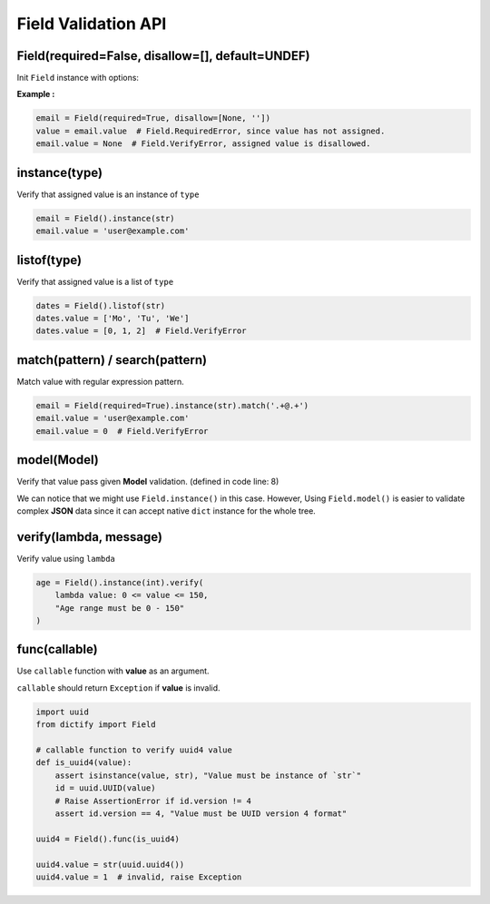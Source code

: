 Field Validation API
====================

Field(required=False, disallow=[], default=UNDEF)
*************************************************
Init ``Field`` instance with options:

.. raw:: html

    <style>
    table[el="field"] td.center {
        text-align: center;
    }
    table[el="field"] code {
        color: blue;
        vertical-align: middle;
    }
    </style>

    <table el="field" class="bits-ui" style="margin-bottom: 2rem;">
        <thead>
            <tr><th>Option</th><th>Type</th><th>Default</th><th>Description</th>
        </thead>
        <tbody>
            <tr>
                <td class="center">required</td>
                <td class="center">bool</td>
                <td class="center">False</td>
                <td>
                    If set to <code>True</code>, getting value from the field
                    without value assinged will raise <code>Field.RequiredError</code>
                </td>
            </tr>
            <tr>
                <td class="center">disallow</td>
                <td class="center">list</td>
                <td class="center">[]</td>
                <td>
                    List of disallow value. Raise <code>Field.VerifyError</code>
                    if disallowed value is assinged.
                </td>
            </tr>
            <tr>
                <td class="center">default</td>
                <td class="center">Any</td>
                <td class="center">UNDEF</td>
                <td>
                    Default value when creating Field or call
                    <code>Field.reset()</code>
                </td>
            </tr>
        </tbody>
    </table>

**Example :**

.. code-block:: python

    email = Field(required=True, disallow=[None, ''])
    value = email.value  # Field.RequiredError, since value has not assigned.
    email.value = None  # Field.VerifyError, assigned value is disallowed.

instance(type)
**************
Verify that assigned value is an instance of ``type``

.. code-block:: python
    
    email = Field().instance(str)
    email.value = 'user@example.com'

listof(type)
************
Verify that assigned value is a list of ``type``

.. code-block:: python

    dates = Field().listof(str)
    dates.value = ['Mo', 'Tu', 'We']
    dates.value = [0, 1, 2]  # Field.VerifyError

match(pattern) / search(pattern)
********************************
Match value with regular expression pattern.

.. code-block:: python

    email = Field(required=True).instance(str).match('.+@.+')
    email.value = 'user@example.com'
    email.value = 0  # Field.VerifyError

model(Model)
************
Verify that value pass given **Model** validation. (defined in code line: 8)

.. code-block:: python
    :linenos:

    class User(Model):
        name = Field(required=True).instance(str).match('[a-zA-Z0-9 ._-]+$')
        email = Field(required=True).instance(str).match('.+@.+')

    class Note(Model):
        title = Field(required=True).instance(str)
        content = Field().instance(str)
        user = Field(required=True).model(User)

    user = {'name': 'user-1', 'email': 'user@example.com'}
    note = Note({'title': 'Title-1', 'user': user})

We can notice that we might use ``Field.instance()`` in this case. However,
Using ``Field.model()`` is easier to validate complex **JSON** data since it can
accept native ``dict`` instance for the whole tree.
    

verify(lambda, message)
***********************
Verify value using ``lambda``

.. code-block:: python

    age = Field().instance(int).verify(
        lambda value: 0 <= value <= 150,
        "Age range must be 0 - 150"
    )

func(callable)
**************
Use ``callable`` function with **value** as an argument.

``callable`` should return ``Exception`` if **value** is invalid.

.. code-block:: python

    import uuid
    from dictify import Field

    # callable function to verify uuid4 value
    def is_uuid4(value):
        assert isinstance(value, str), "Value must be instance of `str`"
        id = uuid.UUID(value)
        # Raise AssertionError if id.version != 4
        assert id.version == 4, "Value must be UUID version 4 format"

    uuid4 = Field().func(is_uuid4)

    uuid4.value = str(uuid.uuid4())
    uuid4.value = 1  # invalid, raise Exception